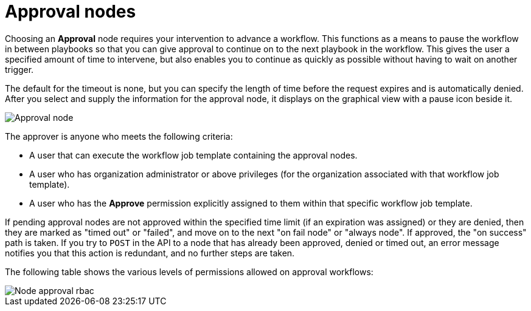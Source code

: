 :_mod-docs-content-type: REFERENCE

[id="controller-approval-nodes"]

= Approval nodes

Choosing an *Approval* node requires your intervention to advance a workflow. 
This functions as a means to pause the workflow in between playbooks so that you can give approval to continue on to the next playbook in the workflow.
This gives the user a specified amount of time to intervene, but also enables you to continue as quickly as possible without having to wait on another trigger.

The default for the timeout is none, but you can specify the length of time before the request expires and is automatically denied.
After you select and supply the information for the approval node, it displays on the graphical view with a pause icon beside it.

image::ug-wf-approval-node.png[Approval node]

The approver is anyone who meets the following criteria:

* A user that can execute the workflow job template containing the approval nodes.
* A user who has organization administrator or above privileges (for the organization associated with that workflow job template).
* A user who has the *Approve* permission explicitly assigned to them within that specific workflow job template.

//image::ug-wf-node-approval-notifications.png[Node approval notifications]

If pending approval nodes are not approved within the specified time limit (if an expiration was assigned) or they are denied, then they are marked as "timed out" or "failed", and move on to the next "on fail node" or "always node". 
If approved, the "on success" path is taken. 
If you try to `POST` in the API to a node that has already been approved, denied or timed out, an error message notifies you that this action is redundant, and no further steps are taken.

The following table shows the various levels of permissions allowed on approval workflows:

image::ug-wf-node-approval-rbac.png[Node approval rbac]
